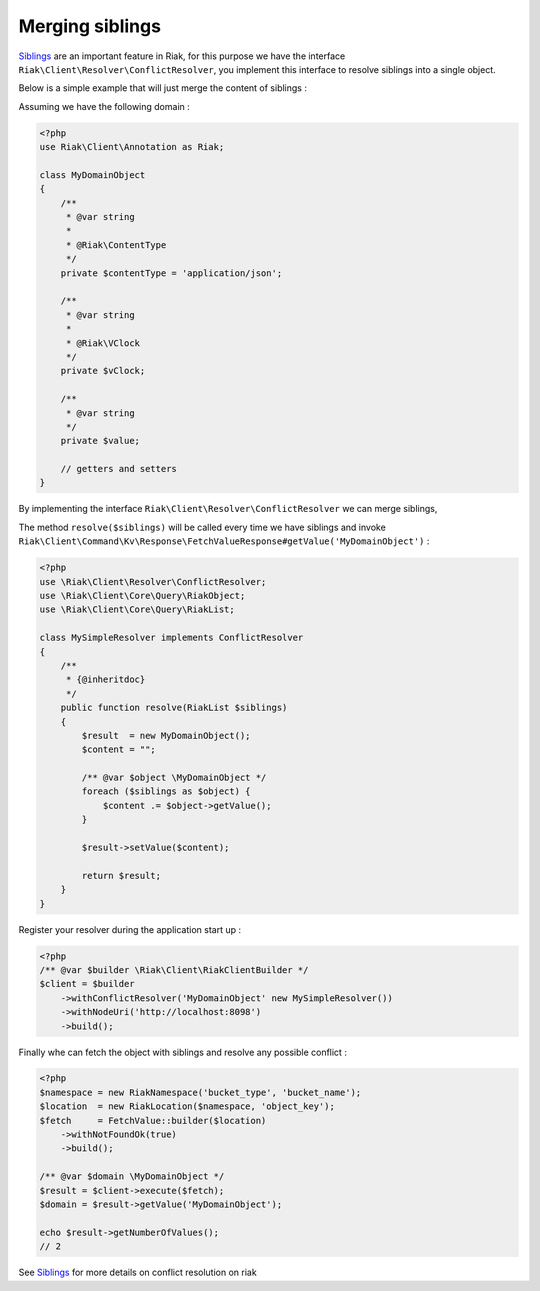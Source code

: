 Merging siblings
================

Siblings_ are an important feature in Riak,
for this purpose we have the interface ``Riak\Client\Resolver\ConflictResolver``,
you implement this interface to resolve siblings into a single object.


Below is a simple example that will just merge the content of siblings :

Assuming we have the following domain :

.. code-block:: php

    <?php
    use Riak\Client\Annotation as Riak;

    class MyDomainObject
    {
        /**
         * @var string
         *
         * @Riak\ContentType
         */
        private $contentType = 'application/json';

        /**
         * @var string
         *
         * @Riak\VClock
         */
        private $vClock;

        /**
         * @var string
         */
        private $value;

        // getters and setters
    }


By implementing the interface ``Riak\Client\Resolver\ConflictResolver`` we can merge siblings,

The method ``resolve($siblings)`` will be called every time we have siblings and invoke ``Riak\Client\Command\Kv\Response\FetchValueResponse#getValue('MyDomainObject')`` :

.. code-block:: php

    <?php
    use \Riak\Client\Resolver\ConflictResolver;
    use \Riak\Client\Core\Query\RiakObject;
    use \Riak\Client\Core\Query\RiakList;

    class MySimpleResolver implements ConflictResolver
    {
        /**
         * {@inheritdoc}
         */
        public function resolve(RiakList $siblings)
        {
            $result  = new MyDomainObject();
            $content = "";

            /** @var $object \MyDomainObject */
            foreach ($siblings as $object) {
                $content .= $object->getValue();
            }

            $result->setValue($content);

            return $result;
        }
    }


Register your resolver during the application start up :

.. code-block:: php

    <?php
    /** @var $builder \Riak\Client\RiakClientBuilder */
    $client = $builder
        ->withConflictResolver('MyDomainObject' new MySimpleResolver())
        ->withNodeUri('http://localhost:8098')
        ->build();


Finally whe can fetch the object with siblings and resolve any possible conflict :

.. code-block:: php

    <?php
    $namespace = new RiakNamespace('bucket_type', 'bucket_name');
    $location  = new RiakLocation($namespace, 'object_key');
    $fetch     = FetchValue::builder($location)
        ->withNotFoundOk(true)
        ->build();

    /** @var $domain \MyDomainObject */
    $result = $client->execute($fetch);
    $domain = $result->getValue('MyDomainObject');

    echo $result->getNumberOfValues();
    // 2

See Siblings_ for more details on conflict resolution on riak

.. _Siblings: http://docs.basho.com/riak/latest/dev/using/conflict-resolution/

